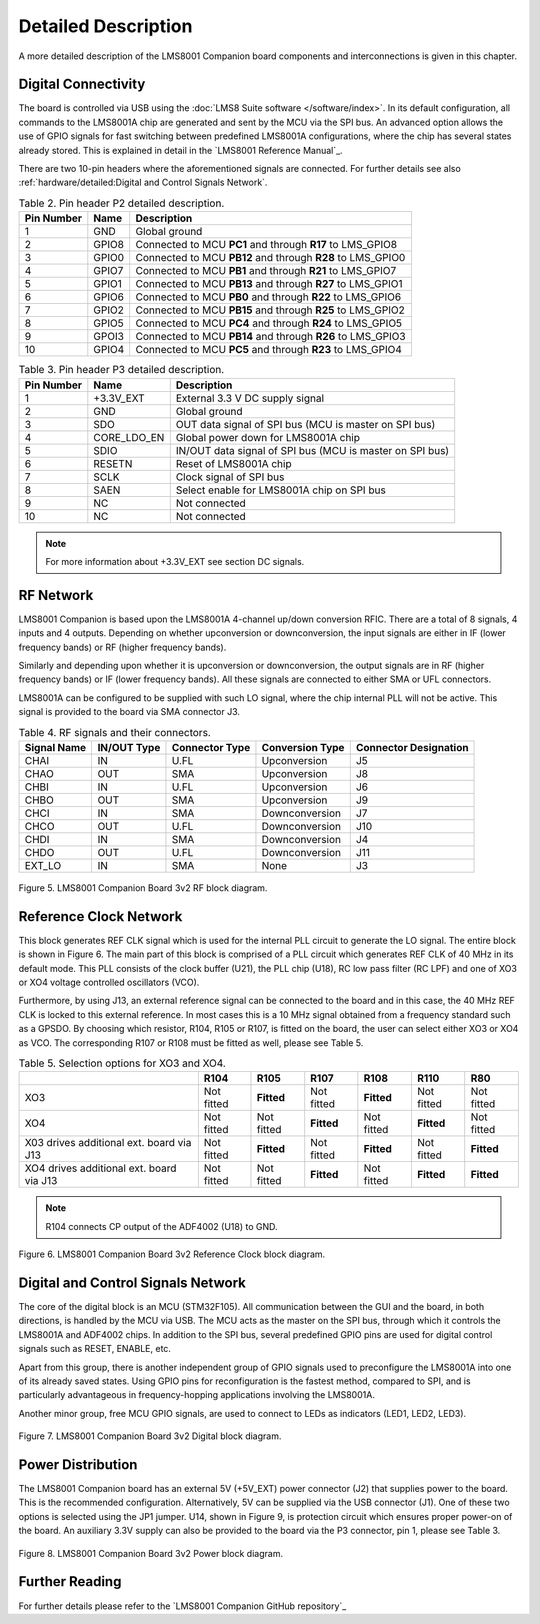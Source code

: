 Detailed Description
====================

A more detailed description of the LMS8001 Companion board components and interconnections is given in this chapter.

Digital Connectivity
--------------------

The board is controlled via USB using the :doc:`LMS8 Suite software </software/index>`. In its default configuration, all commands to the LMS8001A chip are generated and sent by the MCU via the SPI bus. An advanced option allows the use of GPIO signals for fast switching between predefined LMS8001A configurations, where the chip has several states already stored. This is explained in detail in the `LMS8001 Reference Manual`_.

There are two 10-pin headers where the aforementioned signals are connected. For further details see also :ref:`hardware/detailed:Digital and Control Signals Network`.

.. table:: Table 2. Pin header P2 detailed description. 
   :widths: auto

   +--------+-------+-----------------------------------------------------+
   | Pin    | Name  | Description                                         |
   | Number |       |                                                     |
   +========+=======+=====================================================+
   | 1      | GND   | Global ground                                       |
   +--------+-------+-----------------------------------------------------+
   | 2      | GPIO8 | Connected to MCU **PC1** and through **R17** to     |
   |        |       | LMS_GPIO8                                           |
   +--------+-------+-----------------------------------------------------+
   | 3      | GPIO0 | Connected to MCU **PB12** and through **R28** to    |
   |        |       | LMS_GPIO0                                           |
   +--------+-------+-----------------------------------------------------+
   | 4      | GPIO7 | Connected to MCU **PB1** and through **R21** to     |
   |        |       | LMS_GPIO7                                           |
   +--------+-------+-----------------------------------------------------+
   | 5      | GPIO1 | Connected to MCU **PB13** and through **R27** to    |
   |        |       | LMS_GPIO1                                           |
   +--------+-------+-----------------------------------------------------+
   | 6      | GPIO6 | Connected to MCU **PB0** and through **R22** to     |
   |        |       | LMS_GPIO6                                           |
   +--------+-------+-----------------------------------------------------+
   | 7      | GPIO2 | Connected to MCU **PB15** and through **R25** to    |
   |        |       | LMS_GPIO2                                           |
   +--------+-------+-----------------------------------------------------+
   | 8      | GPIO5 | Connected to MCU **PC4** and through **R24** to     |
   |        |       | LMS_GPIO5                                           |
   +--------+-------+-----------------------------------------------------+
   | 9      | GPOI3 | Connected to MCU **PB14** and through **R26** to    |
   |        |       | LMS_GPIO3                                           |
   +--------+-------+-----------------------------------------------------+
   | 10     | GPIO4 | Connected to MCU **PC5** and through **R23** to     |
   |        |       | LMS_GPIO4                                           |
   +--------+-------+-----------------------------------------------------+

.. table:: Table 3. Pin header P3 detailed description.
   :widths: auto

   +--------+-------------+------------------------------------------------+
   | Pin    | Name        | Description                                    |
   | Number |             |                                                |
   +========+=============+================================================+
   | 1      | +3.3V_EXT   | External 3.3 V DC supply signal                |
   +--------+-------------+------------------------------------------------+
   | 2      | GND         | Global ground                                  |
   +--------+-------------+------------------------------------------------+
   | 3      | SDO         | OUT data signal of SPI bus (MCU is master on   |
   |        |             | SPI bus)                                       |
   +--------+-------------+------------------------------------------------+
   | 4      | CORE_LDO_EN | Global power down for LMS8001A chip            |
   +--------+-------------+------------------------------------------------+
   | 5      | SDIO        | IN/OUT data signal of SPI bus (MCU is master   |
   |        |             | on SPI bus)                                    |
   +--------+-------------+------------------------------------------------+
   | 6      | RESETN      | Reset of LMS8001A chip                         |
   +--------+-------------+------------------------------------------------+
   | 7      | SCLK        | Clock signal of SPI bus                        |
   +--------+-------------+------------------------------------------------+
   | 8      | SAEN        | Select enable for LMS8001A chip on SPI bus     |
   +--------+-------------+------------------------------------------------+
   | 9      | NC          | Not connected                                  |
   +--------+-------------+------------------------------------------------+
   | 10     | NC          | Not connected                                  |
   +--------+-------------+------------------------------------------------+


.. note::
   For more information about +3.3V_EXT see section DC signals.

RF Network 
----------

LMS8001 Companion is based upon the LMS8001A 4-channel up/down conversion RFIC. There are a total of 8 signals, 4 inputs and 4 outputs. Depending on whether
upconversion or downconversion, the input signals are either in IF (lower frequency bands) or RF (higher frequency bands). 

Similarly and depending upon whether it is upconversion or downconversion, the output signals are in RF (higher frequency bands) or IF (lower frequency bands). All these signals are connected to either SMA or UFL connectors. 

LMS8001A can be configured to be supplied with such LO signal, where the chip internal PLL will not be active. This signal is provided to the board via SMA connector J3.

.. table:: Table 4. RF signals and their connectors.
   :widths: auto

   +---------------+------------+--------------+----------------+-------------+
   | Signal Name   | IN/OUT     | Connector    | Conversion     | Connector   |
   |               | Type       | Type         | Type           | Designation |
   +===============+============+==============+================+=============+
   | CHAI          | IN         | U.FL         | Upconversion   | J5          |
   +---------------+------------+--------------+----------------+-------------+
   | CHAO          | OUT        | SMA          | Upconversion   | J8          |
   +---------------+------------+--------------+----------------+-------------+
   | CHBI          | IN         | U.FL         | Upconversion   | J6          |
   +---------------+------------+--------------+----------------+-------------+
   | CHBO          | OUT        | SMA          | Upconversion   | J9          |
   +---------------+------------+--------------+----------------+-------------+
   | CHCI          | IN         | SMA          | Downconversion | J7          |
   +---------------+------------+--------------+----------------+-------------+
   | CHCO          | OUT        | U.FL         | Downconversion | J10         |
   +---------------+------------+--------------+----------------+-------------+
   | CHDI          | IN         | SMA          | Downconversion | J4          |
   +---------------+------------+--------------+----------------+-------------+
   | CHDO          | OUT        | U.FL         | Downconversion | J11         |
   +---------------+------------+--------------+----------------+-------------+
   | EXT_LO        | IN         | SMA          | None           | J3          |
   +---------------+------------+--------------+----------------+-------------+

.. figure:: /images/LMS8001_Companion_Board-RF_Block_Diagram.svg
   :alt: LMS8001 Companion RF Block Diagram
   :align: center

   Figure 5. LMS8001 Companion Board 3v2 RF block diagram.

Reference Clock Network
-----------------------

This block generates REF CLK signal which is used for the internal PLL
circuit to generate the LO signal. The entire block is shown in Figure 6.
The main part of this block is comprised of a PLL circuit which generates REF
CLK of 40 MHz in its default mode. This PLL consists of the clock
buffer (U21), the PLL chip (U18), RC low pass filter (RC LPF) and one of
XO3 or XO4 voltage controlled oscillators (VCO). 

Furthermore, by using J13, an external reference signal can be connected to the board and in this case, the 40 MHz REF CLK is locked to this external reference. In most cases this is a 10 MHz signal obtained from a frequency standard such as a GPSDO. By choosing which resistor, R104, R105 or R107, is fitted on the board, the user can select either XO3 or XO4 as VCO. The corresponding R107 or R108 must be fitted as well, please see Table 5.

.. table:: Table 5. Selection options for XO3 and XO4.
   :widths: auto

   +-------------+--------+------------+------------+------------+------------+------------+
   |             | R104   | R105       | R107       | R108       | R110       | R80        |
   +=============+========+============+============+============+============+============+
   | XO3         | Not    | **Fitted** | Not fitted | **Fitted** | Not fitted | Not fitted |
   |             | fitted |            |            |            |            |            |
   +-------------+--------+------------+------------+------------+------------+------------+
   | XO4         | Not    | Not fitted | **Fitted** | Not fitted | **Fitted** | Not fitted |
   |             | fitted |            |            |            |            |            |
   +-------------+--------+------------+------------+------------+------------+------------+
   | X03 drives  | Not    | **Fitted** | Not fitted | **Fitted** | Not fitted | **Fitted** |
   | additional  | fitted |            |            |            |            |            |
   | ext. board  |        |            |            |            |            |            |
   | via J13     |        |            |            |            |            |            |
   +-------------+--------+------------+------------+------------+------------+------------+
   | XO4 drives  | Not    | Not fitted | **Fitted** | Not fitted | **Fitted** | **Fitted** |
   | additional  | fitted |            |            |            |            |            |
   | ext. board  |        |            |            |            |            |            |
   | via J13     |        |            |            |            |            |            |
   +-------------+--------+------------+------------+------------+------------+------------+

.. note::
   R104 connects CP output of the ADF4002 (U18) to GND.

.. figure:: /images/LMS8001_Companion_Board-REF_CLK_Block_Diagram.svg
   :alt: LMS8001 Companion Reference Clock Block Diagram
   :align: center

   Figure 6. LMS8001 Companion Board 3v2 Reference Clock block diagram.

Digital and Control Signals Network
-----------------------------------

The core of the digital block is an MCU (STM32F105). All communication
between the GUI and the board, in both directions, is handled by the MCU
via USB. The MCU acts as the master on the SPI bus, through which it
controls the LMS8001A and ADF4002 chips. In addition to the SPI bus,
several predefined GPIO pins are used for digital control signals such
as RESET, ENABLE, etc.

Apart from this group, there is another independent group of GPIO
signals used to preconfigure the LMS8001A into one of its already saved
states. Using GPIO pins for reconfiguration is the fastest method,
compared to SPI, and is particularly advantageous in frequency-hopping
applications involving the LMS8001A.

Another minor group, free MCU GPIO signals, are used to connect to LEDs
as indicators (LED1, LED2, LED3).

.. figure:: /images/LMS8001_Companion-Digital_Block_Diagram.svg
   :alt: LMS8001 Companion Digital Block Diagram
   :align: center

   Figure 7. LMS8001 Companion Board 3v2 Digital block diagram.

Power Distribution
------------------

The LMS8001 Companion board has an external 5V (+5V_EXT) power
connector (J2) that supplies power to the board. This is the recommended
configuration. Alternatively, 5V can be supplied via the USB connector
(J1). One of these two options is selected using the JP1 jumper. U14,
shown in Figure 9, is protection circuit which ensures proper power-on
of the board. An auxiliary 3.3V supply can also be provided to the
board via the P3 connector, pin 1, please see Table 3.

.. figure:: /images/LMS8001_Companion-Power_Block_Diagram.svg
   :alt: LMS8001 Companion Power Block Diagram
   :align: center

   Figure 8. LMS8001 Companion Board 3v2 Power block diagram.

Further Reading
---------------

For further details please refer to the `LMS8001 Companion GitHub repository`_